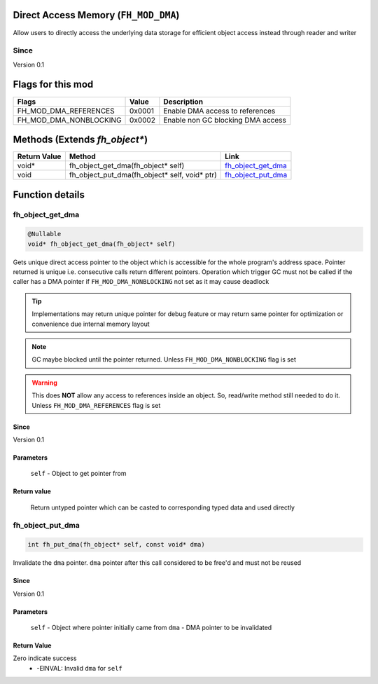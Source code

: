 Direct Access Memory (``FH_MOD_DMA``)
#####################################

Allow users to directly access the underlying data storage
for efficient object access instead through reader and writer

Since
*****
Version 0.1

Flags for this mod
##################
+------------------------+--------+-----------------------------------+
| Flags                  | Value  | Description                       |
+========================+========+===================================+
| FH_MOD_DMA_REFERENCES  | 0x0001 | Enable DMA access to references   |
+------------------------+--------+-----------------------------------+
| FH_MOD_DMA_NONBLOCKING | 0x0002 | Enable non GC blocking DMA access |
+------------------------+--------+-----------------------------------+

Methods (Extends `fh_object*`)
##############################
+--------------+-----------------------------------------------+----------------------+
| Return Value | Method                                        | Link                 |
+==============+===============================================+======================+
| void*        | fh_object_get_dma(fh_object* self)            | `fh_object_get_dma`_ |
+--------------+-----------------------------------------------+----------------------+
| void         | fh_object_put_dma(fh_object* self, void* ptr) | `fh_object_put_dma`_ |
+--------------+-----------------------------------------------+----------------------+

Function details
################

fh_object_get_dma
*****************
.. code-block:: c

   @Nullable
   void* fh_object_get_dma(fh_object* self)

Gets unique direct access pointer to the object which is
accessible for the whole program's address space. Pointer
returned is unique i.e. consecutive calls return different
pointers. Operation which trigger GC must not be called if
the caller has a DMA pointer if ``FH_MOD_DMA_NONBLOCKING``
not set as it may cause deadlock

.. tip::
   Implementations may return unique pointer for debug feature
   or may return same pointer for optimization or convenience
   due internal memory layout

.. note::
   GC maybe blocked until the pointer returned.
   Unless ``FH_MOD_DMA_NONBLOCKING`` flag is set

.. warning::
   This does **NOT** allow any access to references inside
   an object. So, read/write method still needed to do it.
   Unless ``FH_MOD_DMA_REFERENCES`` flag is set

Since
=====
Version 0.1

Parameters
==========
  ``self`` - Object to get pointer from

Return value
============
  Return untyped pointer which can be casted to corresponding
  typed data and used directly


fh_object_put_dma
*****************
.. code-block:: c

   int fh_put_dma(fh_object* self, const void* dma)

Invalidate the ``dma`` pointer. ``dma`` pointer after
this call considered to be free'd and must not be reused

Since
=====
Version 0.1

Parameters
==========
  ``self`` - Object where pointer initially came from
  ``dma`` - DMA pointer to be invalidated

Return Value
============
Zero indicate success
 * -EINVAL: Invalid ``dma`` for ``self``
